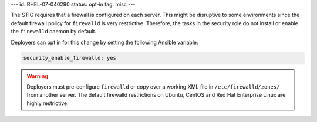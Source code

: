---
id: RHEL-07-040290
status: opt-in
tag: misc
---

The STIG requires that a firewall is configured on each server. This might be
disruptive to some environments since the default firewall policy for
``firewalld`` is very restrictive. Therefore, the tasks in the security role
do not install or enable the ``firewalld`` daemon by default.

Deployers can opt in for this change by setting the following Ansible variable:

.. code-block:: yaml

    security_enable_firewalld: yes

.. warning::

    Deployers must pre-configure ``firewalld`` or copy over a working XML file
    in ``/etc/firewalld/zones/`` from another server. The default firewalld
    restrictions on Ubuntu, CentOS and Red Hat Enterprise Linux are highly
    restrictive.
